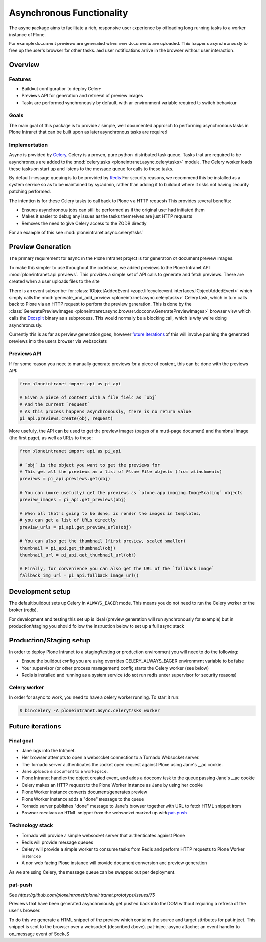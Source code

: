 ==========================
Asynchronous Functionality
==========================

The async package aims to facilitate a rich, responsive user experience
by offloading long running tasks to a worker instance of Plone.

For example document previews are generated
when new documents are uploaded.
This happens asynchronously to free up the user's browser for other tasks.
and user notifications arrive in the browser without user interaction.

Overview
========

Features
--------

* Buildout configuration to deploy Celery
* Previews API for generation and retrieval of preview images
* Tasks are performed synchronously by default, with an environment variable required to switch behaviour

Goals
-----

The main goal of this package is to provide a simple, well documented approach
to performing asynchronous tasks in Plone Intranet
that can be built upon as later asynchronous tasks are required

Implementation
--------------

Async is provided by `Celery`_. Celery is a proven, pure python, distributed task queue.
Tasks that are required to be asynchronous are added to the :mod:`celerytasks <ploneintranet.async.celerytasks>` module.
The Celery worker loads these tasks on start up and listens to the message queue
for calls to these tasks.

By default message queuing is to be provided by `Redis`_
For security reasons, we recommend this be installed as a system service so as to be maintained by sysadmin,
rather than adding it to buildout where it risks not having security patching performed.

The intention is for these Celery tasks to call back to Plone via HTTP requests
This provides several benefits:

* Ensures asynchronous jobs can still be performed as if the original user had initiated them
* Makes it easier to debug any issues as the tasks themselves are just HTTP requests
* Removes the need to give Celery access to the ZODB directly

For an example of this see :mod:`ploneintranet.async.celerytasks`

.. _Redis: http://redis.io
.. _Celery: http://www.celeryproject.org/

Preview Generation
==================

The primary requirement for async in the Plone Intranet project
is for generation of document preview images.

To make this simpler to use throughout the codebase,
we added previews to the Plone Intranet API :mod:`ploneintranet.api.previews`.
This provides a simple set of API calls to generate and fetch previews.
These are created when a user uploads files to the site.

There is an event subscriber for :class:`IObjectAddedEvent <zope.lifecycleevent.interfaces.IObjectAddedEvent>`
which simply calls the :mod:`generate_and_add_preview <ploneintranet.async.celerytasks>` Celery task,
which in turn calls back to Plone via an HTTP request to perform the preview generation.
This is done by the :class:`GeneratePreviewImages <ploneintranet.async.browser.docconv.GeneratePreviewImages>` browser view
which calls the `Docsplit`_ binary as a subprocess.
This would normally be a blocking call, which is why we're doing asynchronously.

Currently this is as far as preview generation goes,
however `future iterations`_ of this will involve pushing the generated previews into the users browser via websockets

.. _Docsplit: https://documentcloud.github.io/docsplit/

Previews API
------------

If for some reason you need to manually generate previews for a piece of content,
this can be done with the previews API:

.. code-block:: python

  from ploneintranet import api as pi_api

  # Given a piece of content with a file field as `obj`
  # And the current `request`
  # As this process happens asynchronously, there is no return value
  pi_api.previews.create(obj, request)

More usefully, the API can be used to get the preview images (pages of a multi-page document)
and thumbnail image (the first page),
as well as URLs to these:

.. code-block:: python

  from ploneintranet import api as pi_api

  # `obj` is the object you want to get the previews for
  # This get all the previews as a list of Plone File objects (from attachments)
  previews = pi_api.previews.get(obj)

  # You can (more usefully) get the previews as `plone.app.imaging.ImageScaling` objects
  preview_images = pi_api.get_previews(obj)

  # When all that's going to be done, is render the images in templates,
  # you can get a list of URLs directly
  preview_urls = pi_api.get_preview_urls(obj)

  # You can also get the thumbnail (first preview, scaled smaller)
  thumbnail = pi_api.get_thumbnail(obj)
  thumbnail_url = pi_api.get_thumbnail_url(obj)

  # Finally, for convenience you can also get the URL of the `fallback image`
  fallback_img_url = pi_api.fallback_image_url()

Development setup
=================

The default buildout sets up Celery in ``ALWAYS_EAGER`` mode.
This means you do not need to run the Celery worker or the broker (redis).

For development and testing this set up is ideal (preview generation will run synchronously for example)
but in production/staging you should follow the instruction below to set up a full async stack

Production/Staging setup
========================

In order to deploy Plone Intranet to a staging/testing or production environment
you will need to do the following:

* Ensure the buildout config you are using overrides CELERY_ALWAYS_EAGER environment variable to be false
* Your supervisor (or other process management) config starts the Celery worker (see below)
* Redis is installed and running as a system service (do not run redis under supervisor for security reasons)

Celery worker
-------------

In order for async to work, you need to have a celery worker running.
To start it run:

.. code-block:: bash

  $ bin/celery -A ploneintranet.async.celerytasks worker

Future iterations
=================

.. todo::

  The following, details how the final, full document preview system will work,
  making use of websockets

Final goal
----------

* Jane logs into the Intranet.
* Her browser attempts to open a websocket connection to a Tornado Websocket server.
* The Tornado server authenticates the socket open request against Plone using Jane's __ac cookie.
* Jane uploads a document to a workspace.
* Plone Intranet handles the object created event, and adds a docconv task to the queue passing Jane's __ac cookie
* Celery makes an HTTP request to the Plone Worker instance as Jane by using her cookie
* Plone Worker instance converts document/generates preview
* Plone Worker instance adds a "done" message to the queue
* Tornado server publishes "done" message to Jane's browser together with URL to fetch HTML snippet from
* Browser receives an HTML snippet from the websocket marked up with `pat-push`_

Technology stack
----------------

* Tornado will provide a simple websocket server that authenticates against Plone
* Redis will provide message queues
* Celery will provide a simple worker to consume tasks from Redis and perform HTTP requests to Plone Worker instances
* A non web facing Plone instance will provide document conversion and preview generation

As we are using Celery, the message queue can be swapped out per deployment.

pat-push
--------

See `https://github.com/ploneintranet/ploneintranet.prototype/issues/75`

Previews that have been generated asynchronously
get pushed back into the DOM without requiring a refresh of the user's browser.

To do this we generate a HTML snippet of the preview
which contains the source and target attributes for pat-inject.
This snippet is sent to the browser over a websocket (described above).
pat-inject-async attaches an event handler to on_message event of SockJS
